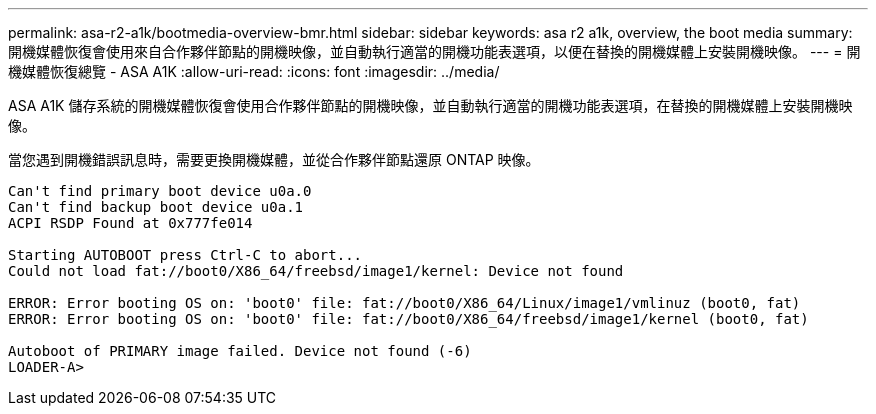 ---
permalink: asa-r2-a1k/bootmedia-overview-bmr.html 
sidebar: sidebar 
keywords: asa r2 a1k, overview, the boot media 
summary: 開機媒體恢復會使用來自合作夥伴節點的開機映像，並自動執行適當的開機功能表選項，以便在替換的開機媒體上安裝開機映像。 
---
= 開機媒體恢復總覽 - ASA A1K
:allow-uri-read: 
:icons: font
:imagesdir: ../media/


[role="lead"]
ASA A1K 儲存系統的開機媒體恢復會使用合作夥伴節點的開機映像，並自動執行適當的開機功能表選項，在替換的開機媒體上安裝開機映像。

當您遇到開機錯誤訊息時，需要更換開機媒體，並從合作夥伴節點還原 ONTAP 映像。

....
Can't find primary boot device u0a.0
Can't find backup boot device u0a.1
ACPI RSDP Found at 0x777fe014

Starting AUTOBOOT press Ctrl-C to abort...
Could not load fat://boot0/X86_64/freebsd/image1/kernel: Device not found

ERROR: Error booting OS on: 'boot0' file: fat://boot0/X86_64/Linux/image1/vmlinuz (boot0, fat)
ERROR: Error booting OS on: 'boot0' file: fat://boot0/X86_64/freebsd/image1/kernel (boot0, fat)

Autoboot of PRIMARY image failed. Device not found (-6)
LOADER-A>
....